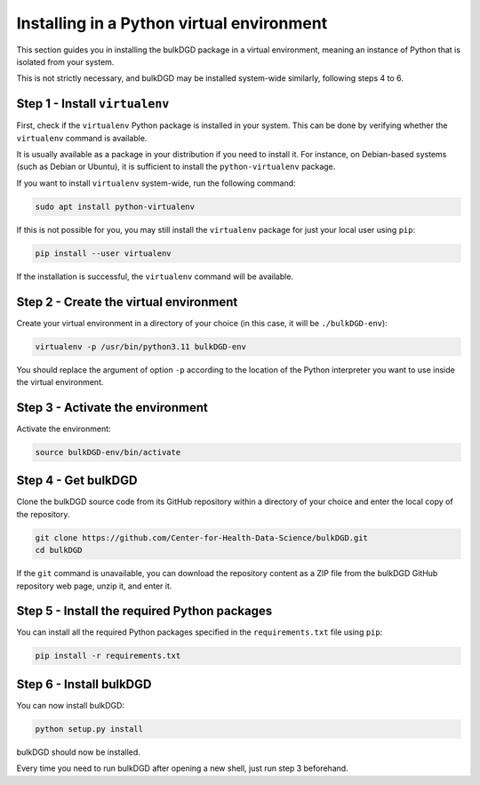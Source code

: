 Installing in a Python virtual environment
==========================================

This section guides you in installing the bulkDGD package in a virtual environment, meaning an instance of Python that is isolated from your system.

This is not strictly necessary, and bulkDGD may be installed system-wide similarly, following steps 4 to 6.

Step 1 - Install ``virtualenv``
-------------------------------

First, check if the ``virtualenv`` Python package is installed in your system. This can be done by verifying whether the ``virtualenv`` command is available.

It is usually available as a package in your distribution if you need to install it. For instance, on Debian-based systems (such as Debian or Ubuntu), it is sufficient to install the ``python-virtualenv`` package.

If you want to install ``virtualenv`` system-wide, run the following command:

.. code-block:: shell

    sudo apt install python-virtualenv

If this is not possible for you, you may still install the ``virtualenv`` package for just your local user using ``pip``:

.. code-block:: shell

    pip install --user virtualenv

If the installation is successful, the ``virtualenv`` command will be available.

Step 2 - Create the virtual environment
---------------------------------------

Create your virtual environment in a directory of your choice (in this case, it will be ``./bulkDGD-env``):

.. code-block:: shell

    virtualenv -p /usr/bin/python3.11 bulkDGD-env

You should replace the argument of option ``-p`` according to the location of the Python interpreter you want to use inside the virtual environment.

Step 3 - Activate the environment
---------------------------------

Activate the environment:

.. code-block:: shell

    source bulkDGD-env/bin/activate

Step 4 - Get bulkDGD
------------------------

Clone the bulkDGD source code from its GitHub repository within a directory of your choice and enter the local copy of the repository.

.. code-block:: shell

    git clone https://github.com/Center-for-Health-Data-Science/bulkDGD.git
    cd bulkDGD

If the ``git`` command is unavailable, you can download the repository content as a ZIP file from the bulkDGD GitHub repository web page, unzip it, and enter it.

Step 5 - Install the required Python packages
---------------------------------------------

You can install all the required Python packages specified in the ``requirements.txt`` file using ``pip``:

.. code-block:: shell

    pip install -r requirements.txt

Step 6 - Install bulkDGD
----------------------------

You can now install bulkDGD:

.. code-block:: shell

    python setup.py install

bulkDGD should now be installed.

Every time you need to run bulkDGD after opening a new shell, just run step 3 beforehand.